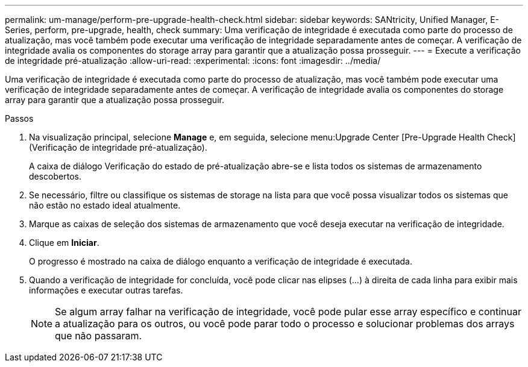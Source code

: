 ---
permalink: um-manage/perform-pre-upgrade-health-check.html 
sidebar: sidebar 
keywords: SANtricity, Unified Manager, E-Series, perform, pre-upgrade, health, check 
summary: Uma verificação de integridade é executada como parte do processo de atualização, mas você também pode executar uma verificação de integridade separadamente antes de começar. A verificação de integridade avalia os componentes do storage array para garantir que a atualização possa prosseguir. 
---
= Execute a verificação de integridade pré-atualização
:allow-uri-read: 
:experimental: 
:icons: font
:imagesdir: ../media/


[role="lead"]
Uma verificação de integridade é executada como parte do processo de atualização, mas você também pode executar uma verificação de integridade separadamente antes de começar. A verificação de integridade avalia os componentes do storage array para garantir que a atualização possa prosseguir.

.Passos
. Na visualização principal, selecione *Manage* e, em seguida, selecione menu:Upgrade Center [Pre-Upgrade Health Check] (Verificação de integridade pré-atualização).
+
A caixa de diálogo Verificação do estado de pré-atualização abre-se e lista todos os sistemas de armazenamento descobertos.

. Se necessário, filtre ou classifique os sistemas de storage na lista para que você possa visualizar todos os sistemas que não estão no estado ideal atualmente.
. Marque as caixas de seleção dos sistemas de armazenamento que você deseja executar na verificação de integridade.
. Clique em *Iniciar*.
+
O progresso é mostrado na caixa de diálogo enquanto a verificação de integridade é executada.

. Quando a verificação de integridade for concluída, você pode clicar nas elipses (...) à direita de cada linha para exibir mais informações e executar outras tarefas.
+
[NOTE]
====
Se algum array falhar na verificação de integridade, você pode pular esse array específico e continuar a atualização para os outros, ou você pode parar todo o processo e solucionar problemas dos arrays que não passaram.

====

